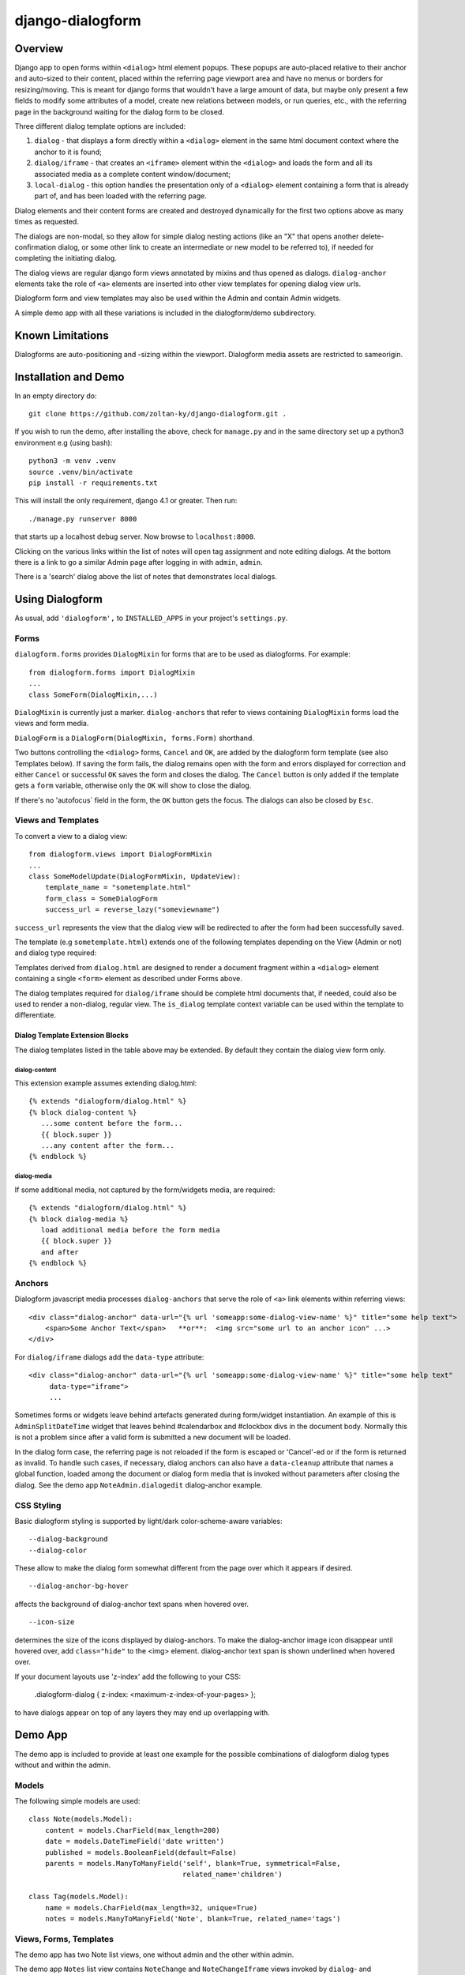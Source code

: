 django-dialogform
=================

Overview
--------
Django app to open forms within ``<dialog>`` html element popups. These popups are auto-placed relative to their anchor and auto-sized to their content, placed within the referring page viewport area and have no menus or borders for resizing/moving.  This is meant for django forms that wouldn't have a large amount of data, but maybe only present a few fields to modify some attributes of a model, create new relations between models, or run queries, etc., with the referring page in the background waiting for the dialog form to be closed.

Three different dialog template options are included:

1) ``dialog`` - that displays a form directly within a ``<dialog>`` element in the same html document context where the anchor to it is found;

2) ``dialog/iframe`` - that creates an ``<iframe>`` element within the ``<dialog>`` and loads the form and all its associated media as a complete content window/document;

3) ``local-dialog`` - this option handles the presentation only of a ``<dialog>`` element containing a form that is already part of, and has been loaded with the referring page.

Dialog elements and their content forms are created and destroyed dynamically for the first two options above as many times as requested.

The dialogs are non-modal, so they allow for simple dialog nesting actions (like an "X" that opens another delete-confirmation dialog, or some other link to create an intermediate or new model to be referred to), if needed for completing the initiating dialog.

The dialog views are regular django form views annotated by mixins and thus opened as dialogs. ``dialog-anchor`` elements take the role of ``<a>`` elements are inserted into other view templates for opening dialog view urls.

Dialogform form and view templates may also be used within the Admin and contain Admin widgets.

A simple demo app with all these variations is included in the dialogform/demo subdirectory.


Known Limitations
-----------------

Dialogforms are auto-positioning and -sizing within the viewport. Dialogform media assets are restricted to sameorigin.


Installation and Demo
---------------------

In an empty directory do:

::

    git clone https://github.com/zoltan-ky/django-dialogform.git .

If you wish to run the demo, after installing the above, check for ``manage.py`` and in the same directory set up a python3 environment e.g (using bash):

::
   
    python3 -m venv .venv
    source .venv/bin/activate
    pip install -r requirements.txt

This will install the only requirement, django 4.1 or greater.  Then run:

::

    ./manage.py runserver 8000

that starts up a localhost debug server. Now browse to ``localhost:8000``.

Clicking on the various links within the list of notes will open tag assignment and note editing dialogs.  At the bottom there is a link to go a similar Admin page after logging in with ``admin``, ``admin``.

There is a 'search' dialog above the list of notes that demonstrates local dialogs.


Using Dialogform
----------------

As usual, add ``'dialogform',`` to ``INSTALLED_APPS`` in your project's ``settings.py``.


Forms
^^^^^

``dialogform.forms`` provides ``DialogMixin`` for forms that are to be used as dialogforms. For example:

::
   
    from dialogform.forms import DialogMixin
    ...
    class SomeForm(DialogMixin,...)

``DialogMixin`` is currently just a marker. ``dialog-anchors`` that refer to views containing ``DialogMixin`` forms load the views and form media.

``DialogForm`` is a ``DialogForm(DialogMixin, forms.Form)`` shorthand.

Two buttons controlling the ``<dialog>`` forms, ``Cancel`` and ``OK``, are added by the dialogform form template (see also Templates below).  If saving the form fails, the dialog remains open with the form and errors displayed for correction and either ``Cancel`` or successful ``OK`` saves the form and closes the dialog.  The ``Cancel`` button is only added if the template gets a ``form`` variable, otherwise only the ``OK`` will show to close the dialog.

If there's no 'autofocus` field in the form, the ``OK`` button gets the focus. The dialogs can also be closed by ``Esc``.



Views and Templates
^^^^^^^^^^^^^^^^^^^

To convert a view to a dialog view:

::
   
    from dialogform.views import DialogFormMixin
    ...
    class SomeModelUpdate(DialogFormMixin, UpdateView):
        template_name = "sometemplate.html"
        form_class = SomeDialogForm
        success_url = reverse_lazy("someviewname")

``success_url`` represents the view that the dialog view will be redirected to after the form had been successfully saved.

The template (e.g ``sometemplate.html``) extends one of the following templates depending on the View (Admin or not) and dialog type required:

+---------------+-----------------+-----------------+                             
|View/dialog-type  |  Gen. Views     |    Admin Views  |
+===============+=================+=================+
|dialog         |           dialog.html             |
+---------------+-----------------+-----------------+
|dialog/iframe  |  page.html      | std admin templates|
+---------------+-----------------+-----------------+

Templates derived from ``dialog.html`` are designed to render a document fragment within a ``<dialog>`` element containing a single ``<form>`` element as described under Forms above.

The dialog templates required for ``dialog/iframe`` should be complete html documents that, if needed, could also be used to render a non-dialog, regular view. The ``is_dialog`` template context variable can be used within the template to differentiate.


Dialog Template Extension Blocks
''''''''''''''''''''''''''''''''

The dialog templates listed in the table above may be extended. By default they contain the dialog view form only.

dialog-content
..............

This extension example assumes extending dialog.html:

::

   {% extends "dialogform/dialog.html" %}
   {% block dialog-content %}
      ...some content before the form...
      {{ block.super }}
      ...any content after the form...
   {% endblock %}

dialog-media
............

If some additional media, not captured by the form/widgets media, are required:

::

   {% extends "dialogform/dialog.html" %}
   {% block dialog-media %}
      load additional media before the form media
      {{ block.super }}
      and after 
   {% endblock %}


Anchors
^^^^^^^
Dialogform javascript media processes ``dialog-anchors`` that serve the role of ``<a>`` link elements within referring views:

::
   
    <div class="dialog-anchor" data-url="{% url 'someapp:some-dialog-view-name' %}" title="some help text">
        <span>Some Anchor Text</span>   **or**:  <img src="some url to an anchor icon" ...>
    </div>

For ``dialog/iframe`` dialogs add the ``data-type`` attribute:

::
   
    <div class="dialog-anchor" data-url="{% url 'someapp:some-dialog-view-name' %}" title="some help text"
         data-type="iframe">
         ...

Sometimes forms or widgets leave behind artefacts generated during form/widget instantiation. An example of this is ``AdminSplitDateTime`` widget that leaves behind #calendarbox and #clockbox divs in the document body.  Normally this is not a problem since after a valid form is submitted a new document will be loaded.

In the dialog form case, the referring page is not reloaded if the form is escaped or 'Cancel'-ed or if the form is returned as invalid.  To handle such cases, if necessary, dialog anchors can also have a ``data-cleanup`` attribute that names a global function, loaded among the document or dialog form media that is invoked without parameters after closing the dialog.  See the demo app ``NoteAdmin.dialogedit`` dialog-anchor example.


CSS Styling
^^^^^^^^^^^^

Basic dialogform styling is supported by light/dark color-scheme-aware variables:

::
   
    --dialog-background
    --dialog-color

These allow to make the dialog form somewhat different from the page over which it appears if desired.

::
   
    --dialog-anchor-bg-hover

affects the background of dialog-anchor text spans when hovered over.

::
   
    --icon-size

determines the size of the icons displayed by dialog-anchors. To make the dialog-anchor image icon disappear until hovered over, add ``class="hide"`` to the <img> element. dialog-anchor text span is shown underlined when hovered over.

If your document layouts use 'z-index' add the following to your CSS:

    .dialogform-dialog { z-index: <maximum-z-index-of-your-pages> };

to have dialogs appear on top of any layers they may end up overlapping with.



Demo App
--------

The demo app is included to provide at least one example for the possible combinations of dialogform dialog types without and within the admin.

Models
^^^^^^

The following simple models are used:

::

    class Note(models.Model):
        content = models.CharField(max_length=200) 
        date = models.DateTimeField('date written')
        published = models.BooleanField(default=False)
        parents = models.ManyToManyField('self', blank=True, symmetrical=False,
                                         related_name='children')

    class Tag(models.Model):
        name = models.CharField(max_length=32, unique=True)
        notes = models.ManyToManyField('Note', blank=True, related_name='tags')

Views, Forms, Templates
^^^^^^^^^^^^^^^^^^^^^^^

The demo app has two Note list views, one without admin and the other within admin.

The demo app ``Notes`` list view contains ``NoteChange`` and ``NoteChangeIframe`` views invoked by ``dialog``- and ``dialog/iframe``-type dialogs respectively.  It also includes a ``local`` dialog for a Note search query.

Both of these views have an optional ``admin`` boolean keyword argument indicating the form (``NoteForm`` or ``Note4AdminForm``) to be used by the dialog view.  This ``admin`` argument is set by the request url (``demo/urls.py``).

These views also select the base template that ``dialogform/demo/note_form.html`` extends by setting the ``dialogform_template``.  This technique is pure convenience to minimize code duplication and view reuse within and without admin.

With the admin, for ``dialog/iframe`` type dialogs, if the jsi18n catalog is not already loaded by other means, add:

::

   path('dialogform/', include('dialogform.urls')),

to your project ``urls.py``, and extend your template from ``dialogform/page_catalog.html`` instead of ``dialogform/page.html`` (see Views below).


Admin-widgets Used in the Demo 
''''''''''''''''''''''''''''''

The admin widgets within ``Note4AdminForm`` are ``AdminSplitDateTime``, ``AutocompleteSelectMultiple`` and ``RelatedFieldWidgetWrapper``, representative of more 'complex' admin widgets.

These are the same widgets that are used within the auto-generated admin form for NoteAdmin - invoked through a ``dialog/iframe``-type dialog anchor that targets the admin (auto-named) ``admin:demo_note_change`` view.


Admin Dialog Templates
''''''''''''''''''''''

These need to be modified to be used with ``dialog/iframe``-type dialogs as these types load complete admin form documents into <iframe> contentDocuments within the dialog.

The modification involves eliminating non-form related admin blocks within the standard admin templates and adding the dialog-required 'Cancel' and 'OK' buttons. The included ``dialogform/templates/dialogform/demo/admin_note_change.html`` is an example, it extends the standard template:

::
    {% extends "admin/change_form.html" %}

    {# Eliminate non-form page elements #}
    {% block header %}{% endblock %}
    {% block nav-breadcrumbs %}{% endblock %}
    {% block nav-sidebar %}{% endblock %}

    {% block content %}
      <div class="dialogform-dialog">
        {{ block.super }}
      </div>
    {% endblock %}

    {% block submit_buttons_top %}
      <div class="dialogform-buttons">
        <button class="dialogform" value="cancel">Cancel</button>
        <button class="dialogform" value="confirm">OK</button>
      </div>
    {% endblock %}
    {% block submit_buttons_bottom %}
      <div class="dialogform-buttons">
        <button class="dialogform" value="cancel">Cancel</button>
        <button class="dialogform" value="confirm">OK</button>
      </div>
    {% endblock %}

and is referred to from ``NoteAdmin`` (``demo/admin.py``) as:

::
   ...
   add_form_template = "admin/change_form.html"
   change_form_template = "dialogform/demo/admin_note_change.html"
   ...

For adding new Note objects via the ``+`` RelatedFieldWidgetWrapper  ``add_form_template`` is pointed to the standard admin change_form.
